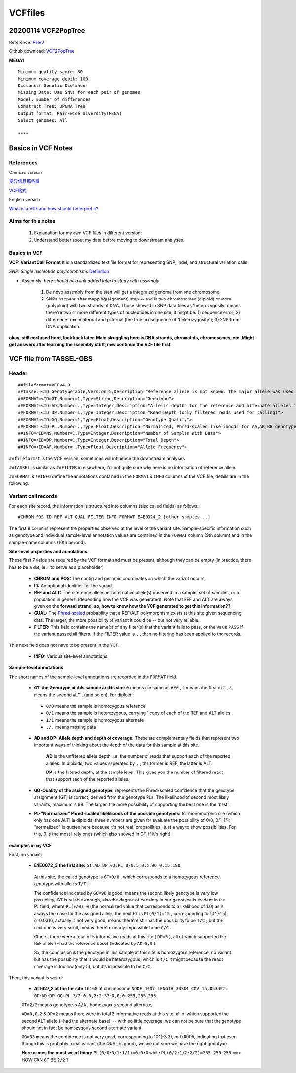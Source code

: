 VCFfiles
=================================================

=================================================
20200114 VCF2PopTree
=================================================

Reference: `PeerJ <https://peerj.com/articles/8213.pdf>`_

Github download: `VCF2PopTree <https://github.com/sansubs/vcf2pop>`_

**MEGA1**
::

  Minimum quality score: 80
  Minimum coverage depth: 100
  Distance: Genetic Distance
  Missing Data: Use SNVs for each pair of genomes
  Model: Number of differences
  Construct Tree: UPGMA Tree
  Output format: Pair-wise diversity(MEGA)
  Select genomes: All

  ****


=================================================
Basics in VCF Notes
=================================================

References
-------------------------------------------------

Chinese version 

`变异信息那些事 <https://www.jieandze1314.com/post/cnposts/variant/>`_

`VCF格式 <https://www.jianshu.com/p/957efb50108f>`_

English version

`What is a VCF and how should I interpret it? <https://gatkforums.broadinstitute.org/gatk/discussion/1268/what-is-a-vcf-and-how-should-i-interpret-it>`_

Aims for this notes
-------------------------------------------------

  1. Explanation for my own VCF files in different version;

  2. Understand better about my data before moving to downstream analyses. 

Basics in VCF
-------------------------------------------------
**VCF: Variant Call Format** It is a standardized text file format for representing SNP, indel, and structural variation calls. 

*SNP: Single nucleotide polymorphisms* `Definition <https://www.genome.gov/genetics-glossary/Single-Nucleotide-Polymorphisms>`_

.. image:: _images/SNPs.jpg

  
- Assembly: *here should be a link added later to study with assembly*

    1. De novo assembly from the start will get a integrated genome from one chromosome;
    2. SNPs happens after mapping(alignment) step -- and is two chromosomes (diploid) or more (polyploid) with two strands of DNA. Those showed in SNP data files as 'heterozygosity' means there're two or more different types of nucleotides in one site, it might be: 1) sequence error; 2) difference from maternal and paternal (the true consequence of 'heterozygosity'); 3) SNP from DNA duplication. 

**okay, still confused here, look back later. Main struggling here is DNA strands, chromatids, chromosomes, etc. Might get answers after learning the assembly stuff, now continue the VCF file first**

.. image:: _images/VCFcomponent.png


=================================================
VCF file from TASSEL-GBS
=================================================
Header
-------------------------------------------------
::

  ##fileformat=VCFv4.0
  ##Tassel=<ID=GenotypeTable,Version=5,Description="Reference allele is not known. The major allele was used as reference allele">
  ##FORMAT=<ID=GT,Number=1,Type=String,Description="Genotype">
  ##FORMAT=<ID=AD,Number=.,Type=Integer,Description="Allelic depths for the reference and alternate alleles in the order listed">
  ##FORMAT=<ID=DP,Number=1,Type=Integer,Description="Read Depth (only filtered reads used for calling)">
  ##FORMAT=<ID=GQ,Number=1,Type=Float,Description="Genotype Quality">
  ##FORMAT=<ID=PL,Number=.,Type=Float,Description="Normalized, Phred-scaled likelihoods for AA,AB,BB genotypes where A=ref and B=alt; not applicable if site is not biallelic">
  ##INFO=<ID=NS,Number=1,Type=Integer,Description="Number of Samples With Data">
  ##INFO=<ID=DP,Number=1,Type=Integer,Description="Total Depth">
  ##INFO=<ID=AF,Number=.,Type=Float,Description="Allele Frequency">

``##fileformat`` is the VCF version, sometimes will influence the downstream analyses;

``##TASSEL`` is similar as ``##FILTER`` in elsewhere, I'm not quite sure why here is no information of reference allele.

``##FORMAT`` & ``##INFO`` define the annotations contained in the ``FORMAT`` & ``INFO`` columns of the VCF file, details are in the following.

Variant call records
-------------------------------------------------
For each site record, the information is structured into columns (also called fields) as follows:
::

  #CHROM POS ID REF ALT QUAL FILTER INFO FORMAT E4E0324_2 [other samples...]

The first 8 columns represent the properties observed at the level of the variant site. Sample-specific information such as genotype and individual sample-level annotation values are contained in the ``FORMAT`` column (9th column) and in the sample-name columns (10th beyond). 

**Site-level properties and annotations**

These first 7 fields  are required by the VCF format and must be present, although they can be empty (in practice, there has to be a dot, ie ``.`` to serve as a placeholder)

  - **CHROM and POS:** The contig and genomic coordinates on which the variant occurs.

  - **ID:** An optional identifier for the variant.

  - **REF and ALT:** The reference allele and alternative allele(s) observed in a sample, set of samples, or a population in general (depending how the VCF was generated). Note that REF and ALT are always given on the **forward strand**. **so, how to know how the VCF generated to get this information??**

  - **QUAL:** The `Phred-scaled <https://gatk.broadinstitute.org/hc/en-us/articles/360035531872-Phred-scaled-quality-scores>`_ probability that a REF/ALT polymorphism exists at this site given sequencing data. The larger, the more possibility of variant it could be -- but not very reliable.

  - **FILTER:** This field contains the name(s) of any filter(s) that the variant fails to pass, or the value ``PASS`` if the variant passed all filters. If the FILTER value is ``.`` , then no filtering has been applied to the records. 

This next field does not have to be present in the VCF.

  - **INFO:** Various site-level annotations.

**Sample-level annotations**

The short names of the sample-level annotations are recorded in the ``FORMAT`` field.

  - **GT-the Genotype of this sample at this site:** ``0`` means the same as ``REF`` , ``1`` means the first ``ALT`` , ``2`` means the second ``ALT`` , (and so on). For diploid:
   - ``0/0`` means the sample is homozygous reference
   - ``0/1`` means the sample is heterozygous, carrying 1 copy of each of the REF and ALT alleles
   - ``1/1`` means the sample is homozygous alternate
   - ``./.`` means missing data

  - **AD and DP: Allele depth and depth of coverage:** These are complementary fields that represent two important ways of thinking about the depth of the data for this sample at this site.
    
     **AD** is the unfiltered allele depth, i.e. the number of reads that support each of the reported alleles. In diploids, two values seperated by ``,`` , the former is REF, the latter is ALT.

     **DP** is the filtered depth, at the sample level. This gives you the number of filtered reads that support each of the reported alleles. 

  - **GQ-Quality of the assigned genotype:** represents the Phred-scaled confidence that the genotype assignment (GT) is correct, derived from the genotype PLs. The likelihood of second most likely variants, maximum is 99. The larger, the more possibility of supporting the best one is the 'best'.

  - **PL-"Normalized" Phred-scaled likelihoods of the possible genotypes:** for monomorphic site (which only has one ALT) in diploids, three numbers are given for evaluate the possibility of 0/0, 0/1, 1/1; "normalized" is quotes here because it's not real 'probabilities', just a way to show possibilities. For this, 0 is the most likely ones (which also showed in GT, if it's right)

**examples in my VCF**

First, no variant:

 - **E4E0072_3 the first site:** ``GT:AD:DP:GQ:PL 0/0:5,0:5:96:0,15,180``

  At this site, the called genotype is ``GT=0/0`` , which corresponds to a homozygous reference genotype with alleles ``T/T`` ; 

  The confidence indicated by ``GQ=96`` is good; means the second likely genotype is very low possibility, GT is reliable enough, also the degree of certainty in our genotype is evident in the PL field, where ``PL(0/0)=0`` (the normalized value that corresponds to a likelihood of 1.0) as is always the case for the assigned allele, the next PL is ``PL(0/1)=15`` , corresponding to 10^(-1.5), or 0.0316, actually is not very good, means there're still has the possibility to be ``T/C`` ; but the next one is very small, means there're nearly impossible to be ``C/C`` . 

  Others, there were a total of 5 informative reads at this site ( ``DP=5`` ), all of which supported the REF allele (=had the reference base) (indicated by ``AD=5,0`` ). 

  So, the conclusion is the genotype in this sample at this site is homozygous reference, no variant but has the possibility that it would be heterozygous, which is ``T/C`` it might because the reads coverage is too low (only 5), but it's impossible to be ``C/C`` .

Then, this variant is weird:
 
 - **AT1627_2 at the the site** ``16168`` at chromosome ``NODE_1007_LENGTH_33384_COV_15.053492``  **:** ``GT:AD:DP:GQ:PL 2/2:0,0,2:2:33:0,0,0,255,255,255``

 ``GT=2/2`` means genotype is ``A/A`` , homozygous second alternate;

 ``AD=0,0,2`` & ``DP=2`` means there were in total 2 informative reads at this site, all of which supported the second ALT allele (=had the alternate base); -- with so little coverage, we can not be sure that the genotype should not in fact be homozygous second alternate variant.

 ``GQ=33`` means the confidence is not very good, corresponding to 10^(-3.3), or 0.0005, indicating that even though this is probably a real variant (the QUAL is good), we are not sure we have the right genotype. 

 **Here comes the most weird thing:** ``PL(0/0:0/1:1/1)=0:0:0`` while ``PL(0/2:1/2:2/2)=255:255:255`` ==>> HOW CAN ``GT`` BE ``2/2`` ?

 